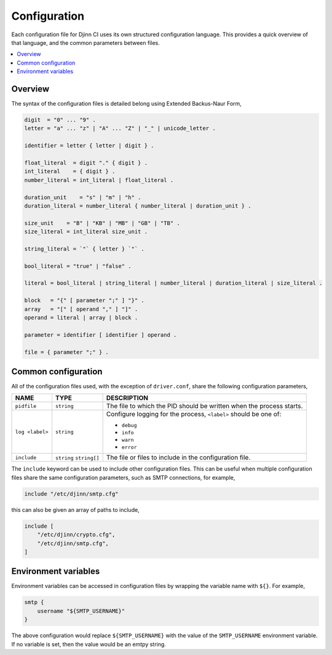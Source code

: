 =============
Configuration
=============

Each configuration file for Djinn CI uses its own structured configuration
language. This provides a quick overview of that language, and the common
parameters between files.

.. contents::
   :local:
   :backlinks: none

Overview
========

The syntax of the configuration files is detailed belong using Extended
Backus-Naur Form,

.. code::

   digit  = "0" ... "9" .
   letter = "a" ... "z" | "A" ... "Z" | "_" | unicode_letter .

   identifier = letter { letter | digit } .

   float_literal  = digit "." { digit } .
   int_literal    = { digit } .
   number_literal = int_literal | float_literal .

   duration_unit    = "s" | "m" | "h" .
   duration_literal = number_literal { number_literal | duration_unit } .

   size_unit    = "B" | "KB" | "MB" | "GB" | "TB" .
   size_literal = int_literal size_unit .

   string_literal = `"` { letter } `"` .

   bool_literal = "true" | "false" .

   literal = bool_literal | string_literal | number_literal | duration_literal | size_literal .

   block   = "{" [ parameter ";" ] "}" .
   array   = "[" [ operand "," ] "]" .
   operand = literal | array | block .

   parameter = identifier [ identifier ] operand .

   file = { parameter ";" } .

Common configuration
====================

All of the configuration files used, with the exception of ``driver.conf``,
share the following configuration parameters,

===============  =============  ===========
NAME             TYPE           DESCRIPTION
===============  =============  ===========
``pidfile``       ``string``    The file to which the PID should be written when
                                the process starts.
``log <label>``   ``string``    Configure logging for the process, ``<label>``
                                should be one of:

                                * ``debug``
                                * ``info``
                                * ``warn``
                                * ``error``
``include``       ``string``    The file or files to include in the configuration
                  ``string[]``  file.
===============  =============  ===========

The ``include`` keyword can be used to include other configuration files. This
can be useful when multiple configuration files share the same configuration
parameters, such as SMTP connections, for example,

.. code::

   include "/etc/djinn/smtp.cfg"

this can also be given an array of paths to include,

.. code::

   include [
       "/etc/djinn/crypto.cfg",
       "/etc/djinn/smtp.cfg",
   ]

Environment variables
=====================

Environment variables can be accessed in configuration files by wrapping the
variable name with ``${}``. For example,

.. code::

   smtp {
       username "${SMTP_USERNAME}"
   }

The above configuration would replace ``${SMTP_USERNAME}`` with the value of the
``SMTP_USERNAME`` environment variable. If no variable is set, then the value
would be an emtpy string.
